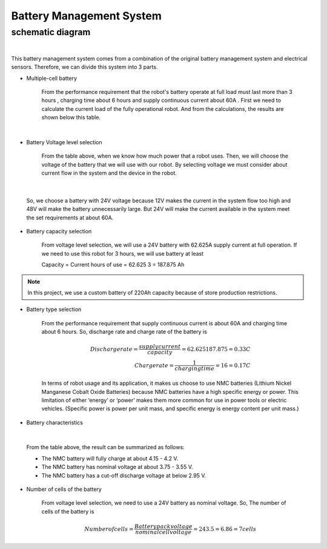 .. _battery_management_system:

Battery Management System
############################

schematic diagram
*****************

.. image:: ./images/3.png
    :width: 480
    :align: center

|

This battery management system comes from a combination of the original battery management system and electrical sensors. Therefore, we can divide this system into 3 parts.

- Multiple-cell battery

    From the performance requirement that the robot's battery operate at full load must last more than 3 hours , charging time about 6 hours and supply continuous current about 60A . First we need to calculate the current load of the fully operational robot. And from the calculations, the results are shown below this table.

.. image:: ./images/3.png
    :width: 480
    :align: center

|

- Battery Voltage level selection

    From the table above, when we know how much power that a robot uses. Then, we will choose the voltage of the battery that we will use with our robot. By selecting voltage we must consider about current flow in the system and the device in the robot.

.. image:: ./images/4.png
    :width: 480
    :align: center

|

    So, we choose a battery with 24V voltage because 12V makes the current in the system flow too high and 48V will make the battery unnecessarily large. But 24V will make the current available in the system meet the set requirements at about 60A.

- Battery capacity selection

    From voltage level selection, we will use a 24V battery with 62.625A supply current at full operation. If we need to use this robot for 3 hours, we will use battery at least 

    Capacity = Current  hours of use = 62.625  3 = 187.875 Ah

.. note:: In this project, we use a custom battery of 220Ah capacity because of store production restrictions.

- Battery type selection

    From the performance requirement that supply continuous current is about 60A and charging time about 6 hours. So, discharge rate and charge rate of the battery is

    .. math:: 

        Discharge rate = \frac{supply current}{capacity} = 62.625187.875 = 0.33 C \\
        Charge rate = \frac{1}{charging time} = 16 = 0.17 C

    In terms of robot usage and its application, it makes us choose to use NMC batteries (Lithium Nickel Manganese Cobalt Oxide Batteries) because NMC batteries have a high specific energy or power. This limitation of either ‘energy’ or ‘power’ makes them more common for use in power tools or electric vehicles. (Specific power is power per unit mass, and specific energy is energy content per unit mass.) 

- Battery characteristics

.. image:: ./images/5.png
    :width: 480
    :align: center

|

    From the table above, the result can be summarized as follows:

    - The NMC battery will fully charge at about 4.15 - 4.2 V.
    - The NMC battery has nominal voltage at about 3.75 - 3.55 V.
    - The NMC battery has a cut-off discharge voltage at below 2.95 V. 

- Number of cells of the battery

    From voltage level selection, we need to use a 24V battery as nominal voltage. So, The number  of cells of the battery is

    .. math:: Number of cells = \frac{Battery pack voltage}{nominal cell voltage}=243.5=6.86 =7 cells 